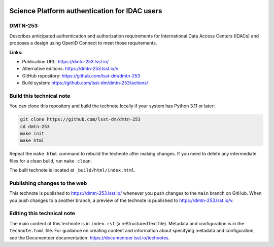 .. image:: https://img.shields.io/badge/dmtn--253-lsst.io-brightgreen.svg
   :target: https://dmtn-253.lsst.io/
.. image:: https://github.com/lsst-dm/dmtn-253/workflows/CI/badge.svg
   :target: https://github.com/lsst-dm/dmtn-253/actions/

##############################################
Science Platform authentication for IDAC users
##############################################

DMTN-253
========

Describes anticipated authentication and authorization requirements for International Data Access Centers (IDACs) and proposes a design using OpenID Connect to meet those requirements.

**Links:**

- Publication URL: https://dmtn-253.lsst.io/
- Alternative editions: https://dmtn-253.lsst.io/v
- GitHub repository: https://github.com/lsst-dm/dmtn-253
- Build system: https://github.com/lsst-dm/dmtn-253/actions/

Build this technical note
=========================

You can clone this repository and build the technote locally if your system has Python 3.11 or later:

.. code-block:: bash

   git clone https://github.com/lsst-dm/dmtn-253
   cd dmtn-253
   make init
   make html

Repeat the ``make html`` command to rebuild the technote after making changes.
If you need to delete any intermediate files for a clean build, run ``make clean``.

The built technote is located at ``_build/html/index.html``.

Publishing changes to the web
=============================

This technote is published to https://dmtn-253.lsst.io/ whenever you push changes to the ``main`` branch on GitHub.
When you push changes to a another branch, a preview of the technote is published to https://dmtn-253.lsst.io/v.

Editing this technical note
===========================

The main content of this technote is in ``index.rst`` (a reStructuredText file).
Metadata and configuration is in the ``technote.toml`` file.
For guidance on creating content and information about specifying metadata and configuration, see the Documenteer documentation: https://documenteer.lsst.io/technotes.
